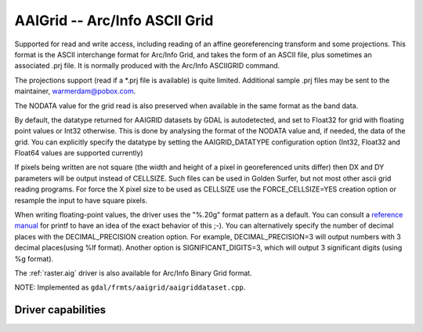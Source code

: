 .. _raster.aaigrid:

================================================================================
AAIGrid -- Arc/Info ASCII Grid
================================================================================

.. shortname:: AAIGrid

.. built_in_by_default::

Supported for read and write access, including reading of an affine
georeferencing transform and some projections. This format is the ASCII
interchange format for Arc/Info Grid, and takes the form of an ASCII
file, plus sometimes an associated .prj file. It is normally produced
with the Arc/Info ASCIIGRID command.

The projections support (read if a \*.prj file is available) is quite
limited. Additional sample .prj files may be sent to the maintainer,
warmerdam@pobox.com.

The NODATA value for the grid read is also preserved when available in
the same format as the band data.

By default, the datatype returned for AAIGRID datasets by GDAL is
autodetected, and set to Float32 for grid with floating point values or
Int32 otherwise. This is done by analysing the format of the NODATA
value and, if needed, the data of the grid. You can
explicitly specify the datatype by setting the AAIGRID_DATATYPE
configuration option (Int32, Float32 and Float64 values are supported
currently)

If pixels being written are not square (the width and height of a pixel
in georeferenced units differ) then DX and DY parameters will be output
instead of CELLSIZE. Such files can be used in Golden Surfer, but not
most other ascii grid reading programs. For force the X pixel size to be
used as CELLSIZE use the FORCE_CELLSIZE=YES creation option or resample
the input to have square pixels.

When writing floating-point values, the driver uses the "%.20g" format
pattern as a default. You can consult a `reference
manual <http://en.wikipedia.org/wiki/Printf>`__ for printf to have an
idea of the exact behavior of this ;-). You can alternatively specify
the number of decimal places with the DECIMAL_PRECISION creation option.
For example, DECIMAL_PRECISION=3 will output numbers with 3 decimal
places(using %lf format). Another option is
SIGNIFICANT_DIGITS=3, which will output 3 significant digits (using %g
format).

The :ref:`raster.aig` driver is also available for Arc/Info Binary Grid
format.

NOTE: Implemented as ``gdal/frmts/aaigrid/aaigriddataset.cpp``.

Driver capabilities
-------------------

.. supports_createcopy::

.. supports_georeferencing::

.. supports_virtualio::
